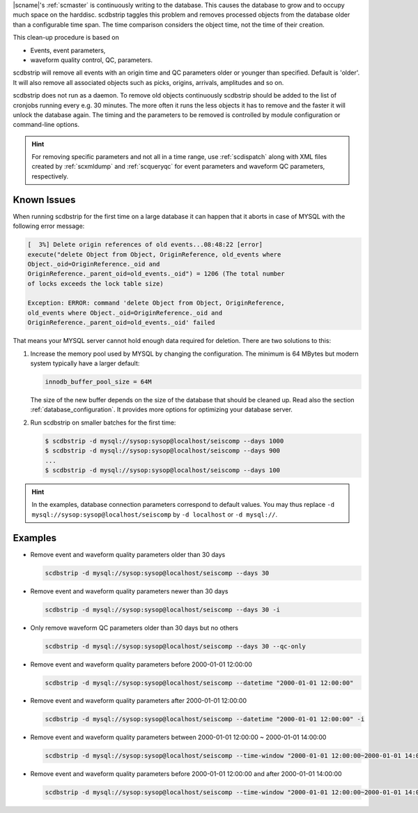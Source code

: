|scname|'s :ref:`scmaster` is continuously writing to the database. This causes
the database to grow and to occupy much space on the harddisc. scdbstrip taggles
this problem and removes processed objects from the database older than a
configurable time span. The time comparison considers the object time, not the
time of their creation.

This clean-up procedure is based on

* Events, event parameters,
* waveform quality control, QC, parameters.

scdbstrip will remove all events with an origin time and QC parameters older or
younger than specified. Default is 'older'. It will also remove all associated
objects such as picks, origins, arrivals, amplitudes and so on.

scdbstrip does not run as a daemon. To remove old objects continuously scdbstrip
should be added to the list of cronjobs running every e.g. 30 minutes. The more
often it runs the less objects it has to remove and the faster it will unlock
the database again. The timing and the parameters to be removed is controlled
by module configuration or command-line options.


.. hint::

   For removing specific parameters and not all in a time range, use
   :ref:`scdispatch` along with XML files created by :ref:`scxmldump` and
   :ref:`scqueryqc` for event parameters and waveform QC parameters,
   respectively.


Known Issues
============

When running scdbstrip for the first time on a large database it can happen
that it aborts in case of MYSQL with the following error message:


.. code-block:: sh

   [  3%] Delete origin references of old events...08:48:22 [error]
   execute("delete Object from Object, OriginReference, old_events where
   Object._oid=OriginReference._oid and
   OriginReference._parent_oid=old_events._oid") = 1206 (The total number
   of locks exceeds the lock table size)

   Exception: ERROR: command 'delete Object from Object, OriginReference,
   old_events where Object._oid=OriginReference._oid and
   OriginReference._parent_oid=old_events._oid' failed

That means your MYSQL server cannot hold enough data required for deletion.
There are two solutions to this:

#. Increase the memory pool used by MYSQL by changing the configuration. The
   minimum is 64 MBytes but modern system typically have a larger default:

   .. code-block:: sh

      innodb_buffer_pool_size = 64M

   The size of the new buffer depends on the size of the database that should
   be cleaned up. Read also the section :ref:`database_configuration`. It
   provides more options for optimizing your database server.

#. Run scdbstrip on smaller batches for the first time:

   .. code-block:: sh

      $ scdbstrip -d mysql://sysop:sysop@localhost/seiscomp --days 1000
      $ scdbstrip -d mysql://sysop:sysop@localhost/seiscomp --days 900
      ...
      $ scdbstrip -d mysql://sysop:sysop@localhost/seiscomp --days 100

.. hint::

   In the examples, database connection parameters correspond to default values.
   You may thus replace ``-d mysql://sysop:sysop@localhost/seiscomp`` by
   ``-d localhost`` or ``-d mysql://``.


Examples
========

* Remove event and waveform quality parameters older than 30 days

  .. code-block:: sh

     scdbstrip -d mysql://sysop:sysop@localhost/seiscomp --days 30

* Remove event and waveform quality parameters newer than 30 days

  .. code-block:: sh

     scdbstrip -d mysql://sysop:sysop@localhost/seiscomp --days 30 -i

* Only remove waveform QC parameters older than 30 days but no others

  .. code-block:: sh

     scdbstrip -d mysql://sysop:sysop@localhost/seiscomp --days 30 --qc-only

* Remove event and waveform quality parameters before 2000-01-01 12:00:00

  .. code-block:: sh

     scdbstrip -d mysql://sysop:sysop@localhost/seiscomp --datetime "2000-01-01 12:00:00"

* Remove event and waveform quality parameters after 2000-01-01 12:00:00

  .. code-block:: sh

     scdbstrip -d mysql://sysop:sysop@localhost/seiscomp --datetime "2000-01-01 12:00:00" -i

* Remove event and waveform quality parameters between 2000-01-01 12:00:00 ~ 2000-01-01 14:00:00

  .. code-block:: sh

     scdbstrip -d mysql://sysop:sysop@localhost/seiscomp --time-window "2000-01-01 12:00:00~2000-01-01 14:00:00"

* Remove event and waveform quality parameters before 2000-01-01 12:00:00 and after 2000-01-01 14:00:00

  .. code-block:: sh

     scdbstrip -d mysql://sysop:sysop@localhost/seiscomp --time-window "2000-01-01 12:00:00~2000-01-01 14:00:00" -i


